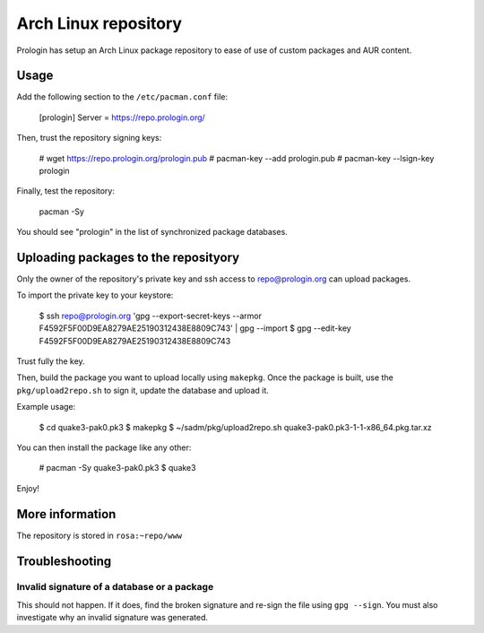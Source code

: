 Arch Linux repository
=====================

Prologin has setup an Arch Linux package repository to ease of use of
custom packages and AUR content.

Usage
-----

Add the following section to the ``/etc/pacman.conf`` file:

    [prologin]
    Server = https://repo.prologin.org/

Then, trust the repository signing keys:

    # wget https://repo.prologin.org/prologin.pub
    # pacman-key --add prologin.pub
    # pacman-key --lsign-key prologin

Finally, test the repository:

    pacman -Sy

You should see "prologin" in the list of synchronized package databases.

Uploading packages to the reposityory
-------------------------------------

Only the owner of the repository's private key and ssh access to
repo@prologin.org can upload packages.

To import the private key to your keystore:

    $ ssh repo@prologin.org 'gpg --export-secret-keys --armor F4592F5F00D9EA8279AE25190312438E8809C743' | gpg --import
    $ gpg --edit-key F4592F5F00D9EA8279AE25190312438E8809C743

Trust fully the key.

Then, build the package you want to upload locally using ``makepkg``. Once the
package is built, use the ``pkg/upload2repo.sh`` to sign it, update the database
and upload it.

Example usage:

    $ cd quake3-pak0.pk3
    $ makepkg
    $ ~/sadm/pkg/upload2repo.sh quake3-pak0.pk3-1-1-x86_64.pkg.tar.xz

You can then install the package like any other:

    # pacman -Sy quake3-pak0.pk3
    $ quake3

Enjoy!

More information
----------------

The repository is stored in ``rosa:~repo/www``

Troubleshooting
---------------

Invalid signature of a database or a package
~~~~~~~~~~~~~~~~~~~~~~~~~~~~~~~~~~~~~~~~~~~~

This should not happen. If it does, find the broken signature and re-sign the
file using ``gpg --sign``. You must also investigate why an invalid signature
was generated.
